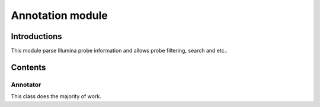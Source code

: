 Annotation module
=================

Introductions
-------------
This module parse Illumina probe information and allows probe filtering, search and etc..

Contents
--------

Annotator
^^^^^^^^^
This class does the majority of work.


